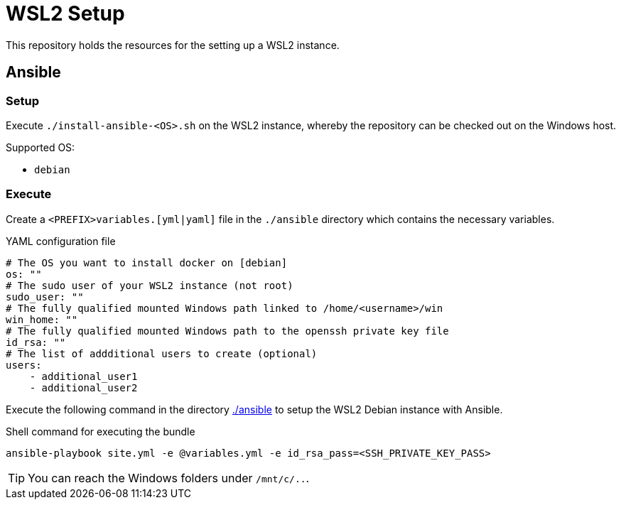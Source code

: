 = WSL2 Setup 

This repository holds the resources for the setting up a WSL2 instance.

== Ansible

=== Setup

Execute ``./install-ansible-<OS>.sh`` on the WSL2 instance, whereby the repository can be checked out on the Windows host.

Supported OS:

* ``debian``

=== Execute 

Create a ``<PREFIX>variables.[yml|yaml]`` file in the ``./ansible`` directory which contains the necessary variables.

.YAML configuration file 
[code, yaml]
----
# The OS you want to install docker on [debian]
os: ""
# The sudo user of your WSL2 instance (not root)
sudo_user: ""
# The fully qualified mounted Windows path linked to /home/<username>/win
win_home: ""
# The fully qualified mounted Windows path to the openssh private key file
id_rsa: ""
# The list of addditional users to create (optional)
users:
    - additional_user1
    - additional_user2
----

Execute the following command in the directory link:./ansible[./ansible] to setup the WSL2 Debian instance with Ansible.

.Shell command for executing the bundle
[code, bash]
----
ansible-playbook site.yml -e @variables.yml -e id_rsa_pass=<SSH_PRIVATE_KEY_PASS>
----

TIP: You can reach the Windows folders under ``/mnt/c/..``. 
